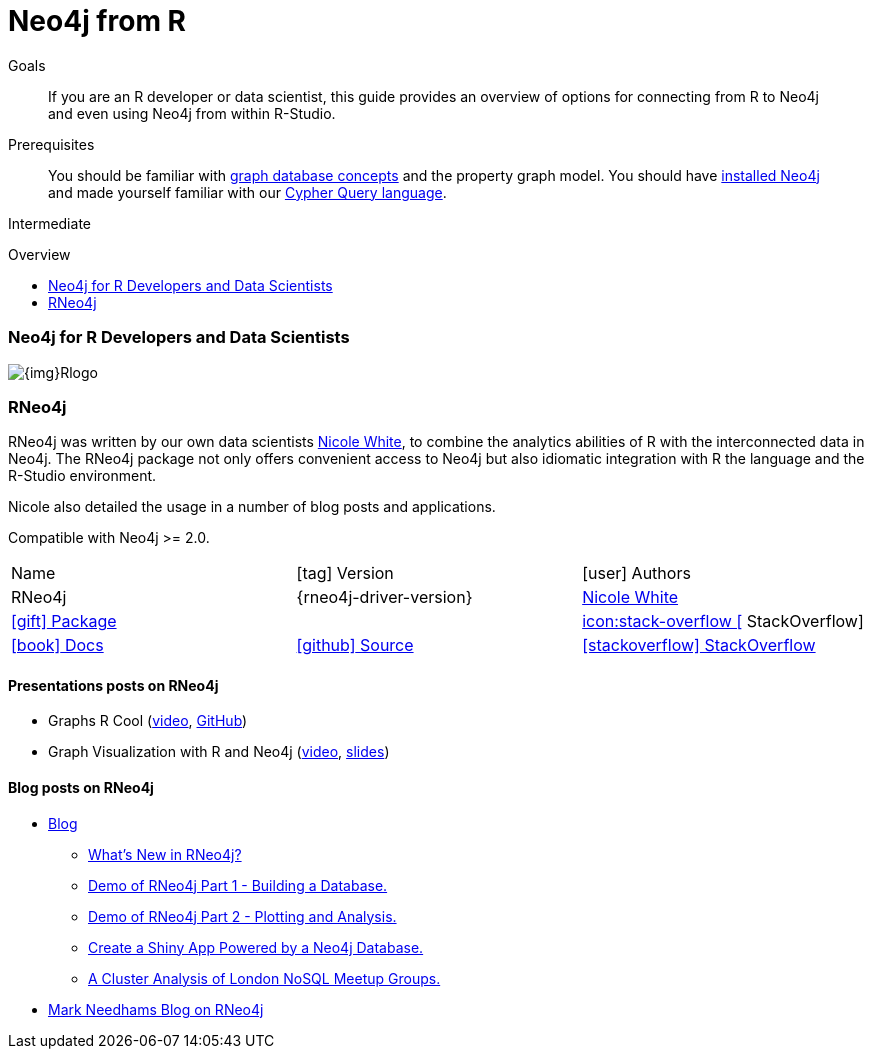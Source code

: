 = Neo4j from R
:slug: r
:level: Intermediate
:toc:
:toc-placement!:
:toc-title: Overview
:toclevels: 2
:section: Develop with Neo4j
:section-link: language-guides

.Goals
[abstract]
If you are an R developer or data scientist, this guide provides an overview of options for connecting from R to Neo4j and even using Neo4j from within R-Studio.

.Prerequisites
[abstract]
You should be familiar with link:/developer/get-started/graph-database[graph database concepts] and the property graph model.
You should have link:/download[installed Neo4j] and made yourself familiar with our link:/developer/cypher[Cypher Query language].

[role=expertise]
{level}

toc::[]

// tag::intro[]
=== Neo4j for R Developers and Data Scientists

image::{img}Rlogo.jpg[float=right]
// end::intro[]

=== RNeo4j

RNeo4j was written by our own data scientists https://twitter.com/_nicolemargaret[Nicole White], to combine the analytics abilities of R with the interconnected data in Neo4j.
The RNeo4j package not only offers convenient access to Neo4j but also idiomatic integration with R the language and the R-Studio environment.

Nicole also detailed the usage in a number of blog posts and applications.

Compatible with Neo4j >= 2.0.

[cols="3*"]
|===
| Name 
| icon:tag[] Version 
| icon:user[] Authors

| RNeo4j
| {rneo4j-driver-version}
| https://twitter.com/_nicolemargaret[Nicole White]

| http://www.rdocumentation.org/packages/RNeo4j[icon:gift[] Package]
|
// | {examples}//movies-javscript-bolt[icon:play-circle[] Example]
| http://stackoverflow.com/questions/tagged/neo4j+javascript[icon:stack-overflow [] StackOverflow]

| http://nicolewhite.github.io/RNeo4j/[icon:book[] Docs]
// | http://alpha.neohq.net/docs/javascript-driver[icon:code[] API]
| http://github.com/nicolewhite/Rneo4j[icon:github[] Source]
| http://stackoverflow.com/questions/tagged/r-neo4j[icon:stackoverflow[] StackOverflow]
|===

==== Presentations posts on RNeo4j

* Graphs R Cool (http://watch.neo4j.org/video/105896138[video], https://github.com/nicolewhite/graphs_r_cool[GitHub])
* Graph Visualization with R and Neo4j (https://youtu.be/5u4eT1OgB88[video], http://nicolewhite.github.io/neo4j-presentations/RNeo4j/Visualizations/Visualizations.html[slides])

// TODO add images from blog posts (see german blog post)

==== Blog posts on RNeo4j

* http://nicolewhite.github.io/[Blog]
** http://nicolewhite.github.io/2014/12/17/whats-new-rneo4j.html[What's New in RNeo4j?]
** http://nicolewhite.github.io/2014/05/30/demo-of-rneo4j-part1.html[Demo of RNeo4j Part 1 - Building a Database.]
** http://nicolewhite.github.io/2014/05/30/demo-of-rneo4j-part2.html[Demo of RNeo4j Part 2 - Plotting and Analysis.]
** http://nicolewhite.github.io/2014/06/30/create-shiny-app-neo4j-graphene.html[Create a Shiny App Powered by a Neo4j Database.]
** http://nicolewhite.github.io/2014/07/19/meetup-cluster-analysis.html[A Cluster Analysis of London NoSQL Meetup Groups.]
* http://www.markhneedham.com/blog/?s=rneo4j[Mark Needhams Blog on RNeo4j]
